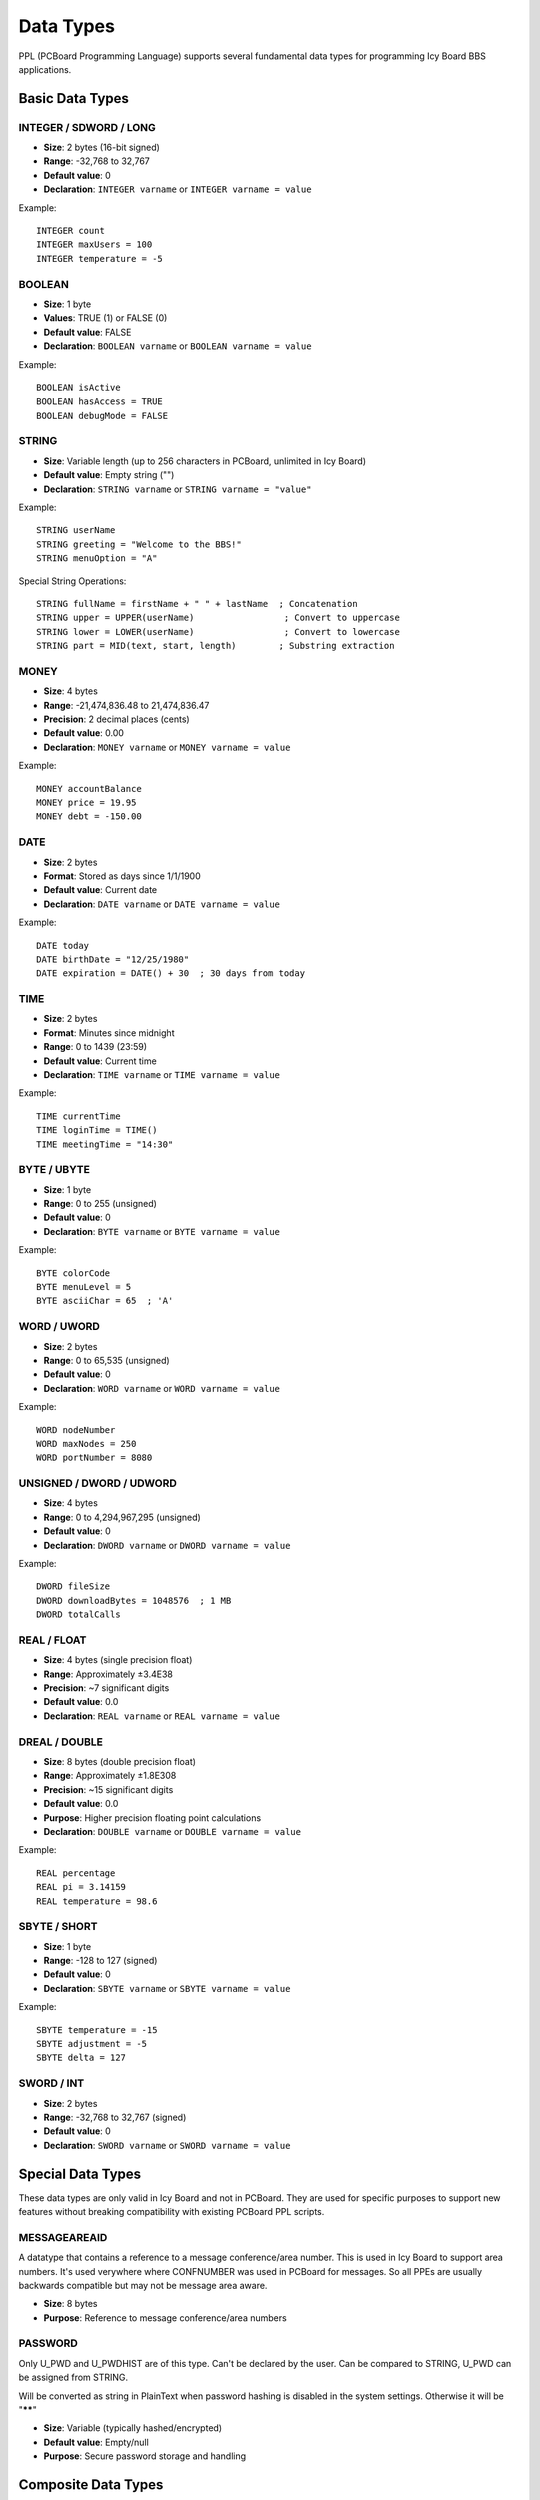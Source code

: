 Data Types
==========

PPL (PCBoard Programming Language) supports several fundamental data types for programming Icy Board BBS applications.

Basic Data Types
----------------

INTEGER / SDWORD / LONG
~~~~~~~~~~~~~~~~~~~~~~~
- **Size**: 2 bytes (16-bit signed)
- **Range**: -32,768 to 32,767
- **Default value**: 0
- **Declaration**: ``INTEGER varname`` or ``INTEGER varname = value``

Example::

    INTEGER count
    INTEGER maxUsers = 100
    INTEGER temperature = -5

BOOLEAN
~~~~~~~
- **Size**: 1 byte
- **Values**: TRUE (1) or FALSE (0)
- **Default value**: FALSE
- **Declaration**: ``BOOLEAN varname`` or ``BOOLEAN varname = value``

Example::

    BOOLEAN isActive
    BOOLEAN hasAccess = TRUE
    BOOLEAN debugMode = FALSE

STRING
~~~~~~
- **Size**: Variable length (up to 256 characters in PCBoard, unlimited in Icy Board)
- **Default value**: Empty string ("")
- **Declaration**: ``STRING varname`` or ``STRING varname = "value"``

Example::

    STRING userName
    STRING greeting = "Welcome to the BBS!"
    STRING menuOption = "A"

Special String Operations::

    STRING fullName = firstName + " " + lastName  ; Concatenation
    STRING upper = UPPER(userName)                 ; Convert to uppercase
    STRING lower = LOWER(userName)                 ; Convert to lowercase
    STRING part = MID(text, start, length)        ; Substring extraction

MONEY
~~~~~
- **Size**: 4 bytes
- **Range**: -21,474,836.48 to 21,474,836.47
- **Precision**: 2 decimal places (cents)
- **Default value**: 0.00
- **Declaration**: ``MONEY varname`` or ``MONEY varname = value``

Example::

    MONEY accountBalance
    MONEY price = 19.95
    MONEY debt = -150.00

DATE
~~~~
- **Size**: 2 bytes
- **Format**: Stored as days since 1/1/1900
- **Default value**: Current date
- **Declaration**: ``DATE varname`` or ``DATE varname = value``

Example::

    DATE today
    DATE birthDate = "12/25/1980"
    DATE expiration = DATE() + 30  ; 30 days from today

TIME
~~~~
- **Size**: 2 bytes  
- **Format**: Minutes since midnight
- **Range**: 0 to 1439 (23:59)
- **Default value**: Current time
- **Declaration**: ``TIME varname`` or ``TIME varname = value``

Example::

    TIME currentTime
    TIME loginTime = TIME()
    TIME meetingTime = "14:30"

BYTE / UBYTE
~~~~~~~~~~~~
- **Size**: 1 byte
- **Range**: 0 to 255 (unsigned)
- **Default value**: 0
- **Declaration**: ``BYTE varname`` or ``BYTE varname = value``

Example::

    BYTE colorCode
    BYTE menuLevel = 5
    BYTE asciiChar = 65  ; 'A'

WORD / UWORD
~~~~~~~~~~~~
- **Size**: 2 bytes
- **Range**: 0 to 65,535 (unsigned)
- **Default value**: 0
- **Declaration**: ``WORD varname`` or ``WORD varname = value``

Example::

    WORD nodeNumber
    WORD maxNodes = 250
    WORD portNumber = 8080

UNSIGNED / DWORD / UDWORD
~~~~~~~~~~~~~~~~~~~~~~~~~
- **Size**: 4 bytes
- **Range**: 0 to 4,294,967,295 (unsigned)
- **Default value**: 0
- **Declaration**: ``DWORD varname`` or ``DWORD varname = value``

Example::

    DWORD fileSize
    DWORD downloadBytes = 1048576  ; 1 MB
    DWORD totalCalls

REAL / FLOAT
~~~~~~~~~~~~
- **Size**: 4 bytes (single precision float)
- **Range**: Approximately ±3.4E38
- **Precision**: ~7 significant digits
- **Default value**: 0.0
- **Declaration**: ``REAL varname`` or ``REAL varname = value``


DREAL / DOUBLE
~~~~~~~~~~~~~~
- **Size**: 8 bytes (double precision float)
- **Range**: Approximately ±1.8E308
- **Precision**: ~15 significant digits
- **Default value**: 0.0
- **Purpose**: Higher precision floating point calculations
- **Declaration**: ``DOUBLE varname`` or ``DOUBLE varname = value``


Example::

    REAL percentage
    REAL pi = 3.14159
    REAL temperature = 98.6

SBYTE / SHORT
~~~~~~~~~~~~~
- **Size**: 1 byte
- **Range**: -128 to 127 (signed)
- **Default value**: 0
- **Declaration**: ``SBYTE varname`` or ``SBYTE varname = value``

Example::

    SBYTE temperature = -15
    SBYTE adjustment = -5
    SBYTE delta = 127

SWORD / INT
~~~~~~~~~~~~~
- **Size**: 2 bytes
- **Range**: -32,768 to 32,767 (signed)
- **Default value**: 0
- **Declaration**: ``SWORD varname`` or ``SWORD varname = value``

Special Data Types
------------------

These data types are only valid in Icy Board and not in PCBoard.
They are used for specific purposes to support new features without 
breaking compatibility with existing PCBoard PPL scripts.

MESSAGEAREAID
~~~~~~~~~~~~~

A datatype that contains a reference to a message conference/area number.
This is used in Icy Board to support area numbers. It's used verywhere where CONFNUMBER 
was used in PCBoard for messages. 
So all PPEs are usually backwards compatible but may not be message area aware.

- **Size**: 8 bytes
- **Purpose**: Reference to message conference/area numbers

PASSWORD
~~~~~~~~
Only U_PWD and U_PWDHIST are of this type. Can't be declared by the user.
Can be compared to STRING, U_PWD can be assigned from STRING.

Will be converted as string in PlainText when password hashing is disabled in the system settings.
Otherwise it will be "******"

- **Size**: Variable (typically hashed/encrypted)
- **Default value**: Empty/null
- **Purpose**: Secure password storage and handling


Composite Data Types
--------------------

Arrays
~~~~~~
PPL supports single-dimensional arrays of any basic data type.

- **Declaration**: ``TYPE ARRAY(size) varname``
- **Indexing**: 1-based (arrays start at index 1, not 0)
- **Maximum size**: Typically 1000 elements

Example::

    INTEGER ARRAY(10) scores
    STRING ARRAY(50) userNames
    BOOLEAN ARRAY(7) weekDays
    
    ; Accessing array elements
    scores(1) = 100
    userNames(5) = "John Doe"
    weekDays(1) = TRUE  ; Monday

Type Conversion
---------------

PPL provides automatic type conversion in many cases, but explicit conversion functions are available:

- **STRING()**: Convert to string
- **INTEGER()**: Convert to integer
- **REAL()**: Convert to real
- **MONEY()**: Convert to money
- **DATE()**: Convert to date
- **TIME()**: Convert to time
- **BYTE()**: Convert to byte
- **WORD()**: Convert to word
- **DWORD()**: Convert to dword

Example::

    STRING strNum = "123"
    INTEGER intNum = INTEGER(strNum)  ; Convert string to integer
    
    REAL realVal = 3.14
    STRING strVal = STRING(realVal)   ; Convert real to string
    
    INTEGER days = 30
    DATE future = DATE() + days       ; Automatic conversion

Special Constants
-----------------

PPL defines several built-in constants:

- **TRUE**: Boolean true value (1)
- **FALSE**: Boolean false value (0)

Variable Scope
--------------

Variables in PPL have different scopes:

- **Local variables**: Declared within a procedure/function, only accessible there
- **Global variables**: Declared outside procedures, accessible throughout the program
- **System variables**: Predefined PPL variables (e.g., ``U_NAME``, ``U_PWDHIST``)

Example::

    ; Global variable
    INTEGER globalCounter
    
    PROCEDURE LocalExample()
        ; Local variable
        STRING localMessage = "This is local"
        globalCounter = globalCounter + 1
    ENDPROC

Best Practices
--------------

1. **Initialize variables**: Always initialize variables when declaring them
2. **Use appropriate types**: Choose the most appropriate data type for your needs
3. **Check ranges**: Be aware of type limits to avoid overflow
4. **String length**: Remember STRING has a 256-character limit
5. **Array bounds**: Always check array bounds (1-based indexing)
6. **Type conversion**: Use explicit conversion when mixing types

Example of good practices::

    ; Good: Clear initialization and appropriate types
    STRING userName = ""
    INTEGER userAge = 0
    MONEY accountBalance = 0.00
    BOOLEAN isVerified = FALSE
    
    ; Check before array access
    INTEGER ARRAY(10) data
    INTEGER index = 5
    IF (index >= 1 AND index <= 10) THEN
        data(index) = 100
    ENDIF